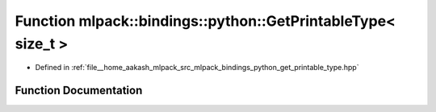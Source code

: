 .. _exhale_function_namespacemlpack_1_1bindings_1_1python_1ab775bb83c676a6cc31f0679fa59502c0:

Function mlpack::bindings::python::GetPrintableType< size_t >
=============================================================

- Defined in :ref:`file__home_aakash_mlpack_src_mlpack_bindings_python_get_printable_type.hpp`


Function Documentation
----------------------


.. doxygenfunction:: mlpack::bindings::python::GetPrintableType< size_t >(util::ParamData&, const typename boost::disable_if<util::IsStdVector<size_t>>::type *, const typename boost::disable_if<data::HasSerialize<size_t>>::type *, const typename boost::disable_if<arma::is_arma_type<size_t>>::type *, const typename boost::disable_if<std::is_same<size_t, std::tuple<data::DatasetInfo, arma::mat>>>::type *)
